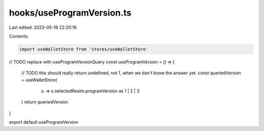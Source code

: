 hooks/useProgramVersion.ts
==========================

Last edited: 2023-05-19 22:20:18

Contents:

.. code-block:: ts

    import useWalletStore from 'stores/useWalletStore'

// TODO replace with useProgramVersionQuery
const useProgramVersion = () => {
  // TODO this should really return undefined, not 1, when we don't know the answer yet.
  const queriedVersion = useWalletStore(
    (s) => s.selectedRealm.programVersion as 1 | 2 | 3
  )
  return queriedVersion
}

export default useProgramVersion


